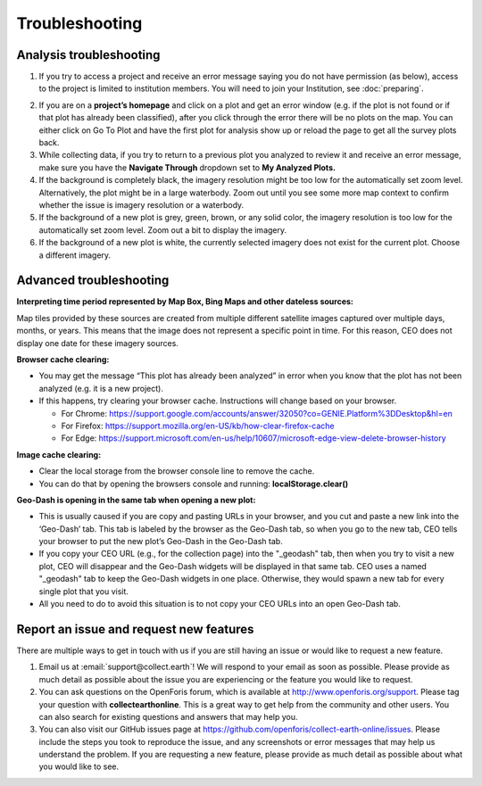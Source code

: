 Troubleshooting
===============

Analysis troubleshooting
------------------------

1. If you try to access a project and receive an error message saying you do not have permission (as below), access to the project is limited to institution members. You will need to join your Institution, see :doc:`preparing`.

.. thumbnail:: ../_images/trouble1.png
   :title: Encountering a permissions error in CEO.
   :width: 80%
   :align: center

2. If you are on a **project’s homepage** and click on a plot and get an error window (e.g. if the plot is not found or if that plot has already been classified), after you click through the error there will be no plots on the map. You can either click on Go To Plot and have the first plot for analysis show up or reload the page to get all the survey plots back.
3. While collecting data, if you try to return to a previous plot you analyzed to review it and receive an error message, make sure you have the **Navigate Through** dropdown set to **My Analyzed Plots.**
4. If the background is completely black, the imagery resolution might be too low for the automatically set zoom level. Alternatively, the plot might be in a large waterbody. Zoom out until you see some more map context to confirm whether the issue is imagery resolution or a waterbody.
5. If the background of a new plot is grey, green, brown, or any solid color, the imagery resolution is too low for the automatically set zoom level. Zoom out a bit to display the imagery.
6. If the background of a new plot is white, the currently selected imagery does not exist for the current plot. Choose a different imagery.

Advanced troubleshooting
------------------------

**Interpreting time period represented by Map Box, Bing Maps and other dateless sources:**

Map tiles provided by these sources are created from multiple different satellite images captured over multiple days, months, or years. This means that the image does not represent a specific point in time. For this reason, CEO does not display one date for these imagery sources.

**Browser cache clearing:**

- You may get the message “This plot has already been analyzed” in error when you know that the plot has not been analyzed (e.g. it is a new project).
- If this happens, try clearing your browser cache. Instructions will change based on your browser.

  - For Chrome: https://support.google.com/accounts/answer/32050?co=GENIE.Platform%3DDesktop&hl=en
  - For Firefox: https://support.mozilla.org/en-US/kb/how-clear-firefox-cache
  - For Edge: https://support.microsoft.com/en-us/help/10607/microsoft-edge-view-delete-browser-history

**Image cache clearing:**

- Clear the local storage from the browser console line to remove the cache.
- You can do that by opening the browsers console and running: **localStorage.clear()**

**Geo-Dash is opening in the same tab when opening a new plot:**

- This is usually caused if you are copy and pasting URLs in your browser, and you cut and paste a new link into the ‘Geo-Dash’ tab. This tab is labeled by the browser as the Geo-Dash tab, so when you go to the new tab, CEO tells your browser to put the new plot’s Geo-Dash in the Geo-Dash tab.
- If you copy your CEO URL (e.g., for the collection page) into the "_geodash" tab, then when you try to visit a new plot, CEO will disappear and the Geo-Dash widgets will be displayed in that same tab. CEO uses a named "_geodash" tab to keep the Geo-Dash widgets in one place. Otherwise, they would spawn a new tab for every single plot that you visit.
- All you need to do to avoid this situation is to not copy your CEO URLs into an open Geo-Dash tab.

Report an issue and request new features
----------------------------------------

There are multiple ways to get in touch with us if you are still having an issue or would like to request a new feature.

1. Email us at :email:`support@collect.earth`! We will respond to your email as soon as possible. Please provide as much detail as possible about the issue you are experiencing or the feature you would like to request.
2. You can ask questions on the OpenForis forum, which is available at `<http://www.openforis.org/support>`__. Please tag your question with **collectearthonline**. This is a great way to get help from the community and other users. You can also search for existing questions and answers that may help you.
3. You can also visit our GitHub issues page at `<https://github.com/openforis/collect-earth-online/issues>`__. Please include the steps you took to reproduce the issue, and any screenshots or error messages that may help us understand the problem. If you are requesting a new feature, please provide as much detail as possible about what you would like to see.